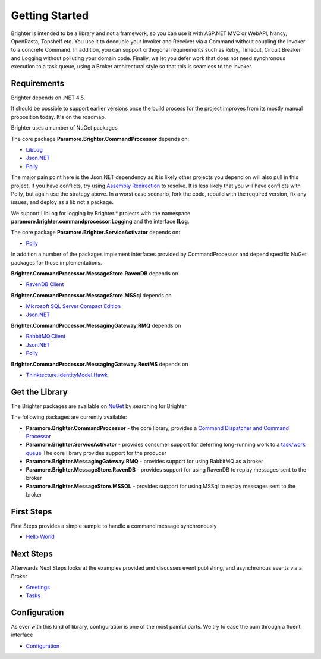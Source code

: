Getting Started
===============

Brighter is intended to be a library and not a framework, so you can use
it with ASP.NET MVC or WebAPI, Nancy, OpenRasta, Topshelf etc. You use
it to decouple your Invoker and Receiver via a Command without coupling
the Invoker to a concrete Command. In addition, you can support
orthogonal requirements such as Retry, Timeout, Circuit Breaker and
Logging without polluting your domain code. Finally, we let you defer
work that does not need synchronous execution to a task queue, using a
Broker architectural style so that this is seamless to the invoker.

Requirements
------------

Brighter depends on .NET 4.5.

It should be possible to support earlier versions once the build process
for the project improves from its mostly manual proposition today. It's
on the roadmap.

Brighter uses a number of NuGet packages

The core package **Paramore.Brighter.CommandProcessor** depends on:

-  `LibLog <https://github.com/damianh/LibLog>`__
-  `Json.NET <http://james.newtonking.com/json>`__
-  `Polly <https://github.com/michael-wolfenden/Polly>`__

The major pain point here is the Json.NET dependency as it is likely
other projects you depend on will also pull in this project. If you have
conflicts, try using `Assembly
Redirection <https://msdn.microsoft.com/en-us/library/7wd6ex19%28v=vs.110%29.aspx?f=255&MSPPError=-2147217396>`__
to resolve. It is less likely that you will have conflicts with Polly,
but again use the strategy above. In a worst case scenario, fork the
code, rebuild with the required version, fix any issues, and deploy as a
lib not a package.

We support LibLog for logging by Brighter.\* projects with the namespace
**paramore.brighter.commandprocessor.Logging** and the interface
**ILog**.

The core package **Paramore.Brighter.ServiceActivator** depends on:

-  `Polly <https://github.com/michael-wolfenden/Polly>`__

In addition a number of the packages implement interfaces provided by
CommandProcessor and depend specific NuGet packages for those
implementations.

**Brighter.CommandProcessor.MessageStore.RavenDB** depends on

-  `RavenDB Client <http://ravendb.net/>`__

**Brighter.CommandProcessor.MessageStore.MSSql** depends on

-  `Microsoft SQL Server Compact
   Edition <https://www.nuget.org/packages/Microsoft.SqlServer.Compact>`__
-  `Json.NET <http://james.newtonking.com/json>`__

**Brighter.CommandProcessor.MessagingGateway.RMQ** depends on

-  `RabbitMQ.Client <http://www.rabbitmq.com/dotnet.html>`__
-  `Json.NET <http://james.newtonking.com/json>`__
-  `Polly <https://github.com/michael-wolfenden/Polly>`__

**Brighter.CommandProcessor.MessagingGateway.RestMS** depends on

-  `Thinktecture.IdentityModel.Hawk <https://github.com/thinktecture>`__

Get the Library
---------------

The Brighter packages are available on
`NuGet <http://www.nuget.org/packages?q=brighter>`__ by searching for
Brighter

The following packages are currently available:

-  **Paramore.Brighter.CommandProcessor** - the core library, provides a
   `Command Dispatcher and Command
   Processor <CommandsCommandDispatcherandProcessor.html>`__
-  **Paramore.Brighter.ServiceActivator** - provides consumer support
   for deferring long-running work to a `task/work
   queue <https://www.rabbitmq.com/tutorials/tutorial-two-python.html>`__
   The core library provides support for the producer
-  **Paramore.Brighter.MessagingGateway.RMQ** - provides support for
   using RabbitMQ as a broker
-  **Paramore.Brighter.MessageStore.RavenDB** - provides support for
   using RavenDB to replay messages sent to the broker
-  **Paramore.Brighter.MessageStore.MSSQL** - provides support for using
   MSSql to replay messages sent to the broker

First Steps
-----------

First Steps provides a simple sample to handle a command message
synchronously

-  `Hello World <HelloWorldExample.html>`__

Next Steps
----------

Afterwards Next Steps looks at the examples provided and discusses event
publishing, and asynchronous events via a Broker

-  `Greetings <GreetingsExample.html>`__
-  `Tasks <TasksExample.html>`__

Configuration
-------------

As ever with this kind of library, configuration is one of the most
painful parts. We try to ease the pain through a fluent interface

-  `Configuration <BasicConfiguration.html>`__
